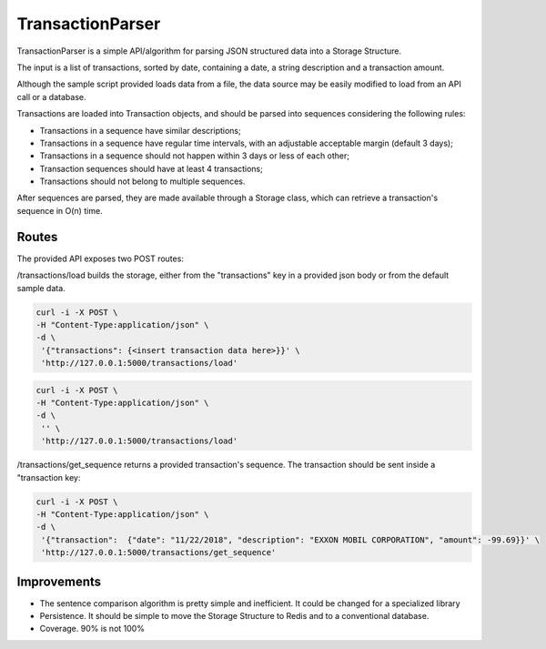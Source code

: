 TransactionParser
=================

TransactionParser is a simple API/algorithm for parsing JSON structured data into a Storage Structure.

The input is a list of transactions, sorted by date, containing a date, a string description
and a transaction amount.

Although the sample script provided loads data from a file, the data source may be easily modified to load
from an API call or a database.

Transactions are loaded into Transaction objects, and should be parsed into sequences considering the following rules:

- Transactions in a sequence have similar descriptions;

- Transactions in a sequence have regular time intervals, with an adjustable acceptable margin (default 3 days);

- Transactions in a sequence should not happen within 3 days or less of each other;

- Transaction sequences should have at least 4 transactions;

- Transactions should not belong to multiple sequences.

After sequences are parsed, they are made available through a Storage class, which can retrieve a transaction's
sequence in O(n) time.

Routes
------

The provided API exposes two POST routes:

/transactions/load builds the storage, either from the "transactions" key in a provided json body or
from the default sample data.

.. code-block:: text

   curl -i -X POST \
   -H "Content-Type:application/json" \
   -d \
    '{"transactions": {<insert transaction data here>}}' \
    'http://127.0.0.1:5000/transactions/load'

.. code-block:: text

   curl -i -X POST \
   -H "Content-Type:application/json" \
   -d \
    '' \
    'http://127.0.0.1:5000/transactions/load'

/transactions/get_sequence returns a provided transaction's sequence. The transaction should be sent inside
a "transaction key:

.. code-block:: text

   curl -i -X POST \
   -H "Content-Type:application/json" \
   -d \
    '{"transaction":  {"date": "11/22/2018", "description": "EXXON MOBIL CORPORATION", "amount": -99.69}}' \
    'http://127.0.0.1:5000/transactions/get_sequence'

Improvements
------------

- The sentence comparison algorithm is pretty simple and inefficient. It could be changed for a specialized library

- Persistence. It should be simple to move the Storage Structure to Redis and to a conventional database.

- Coverage. 90% is not 100%